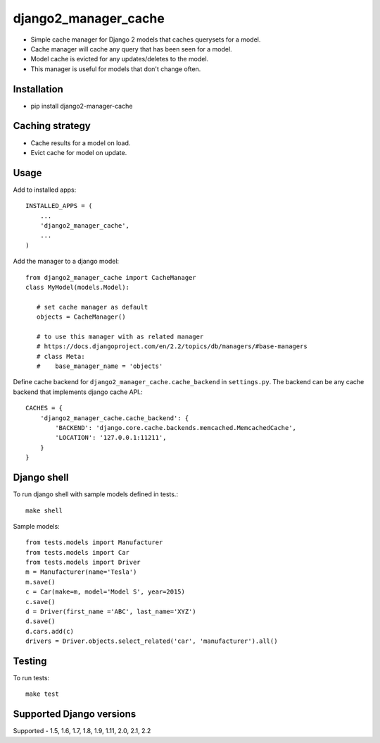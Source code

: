 django2\_manager\_cache
=======================

-  Simple cache manager for Django 2 models that caches querysets for a model.
-  Cache manager will cache any query that has been seen for a model.
-  Model cache is evicted for any updates/deletes to the model.
-  This manager is useful for models that don't change often.

|Build Status| |Coverage Status| |PyPI version|

Installation
------------

-  pip install django2-manager-cache

Caching strategy
----------------

-  Cache results for a model on load.
-  Evict cache for model on update.

Usage
-----

Add to installed apps::


    INSTALLED_APPS = (
        ...
        'django2_manager_cache',
        ...
    )


Add the manager to a django model::

    from django2_manager_cache import CacheManager
    class MyModel(models.Model):

       # set cache manager as default
       objects = CacheManager()

       # to use this manager with as related manager
       # https://docs.djangoproject.com/en/2.2/topics/db/managers/#base-managers
       # class Meta:
       #    base_manager_name = 'objects'


Define cache backend for ``django2_manager_cache.cache_backend`` in
``settings.py``. The backend can be any cache backend that implements
django cache API.::


   CACHES = {
       'django2_manager_cache.cache_backend': {
           'BACKEND': 'django.core.cache.backends.memcached.MemcachedCache',
           'LOCATION': '127.0.0.1:11211',
       }
   }


Django shell
------------

To run django shell with sample models defined in tests.::


    make shell


Sample models::


    from tests.models import Manufacturer
    from tests.models import Car
    from tests.models import Driver
    m = Manufacturer(name='Tesla')
    m.save()
    c = Car(make=m, model='Model S', year=2015)
    c.save()
    d = Driver(first_name ='ABC', last_name='XYZ')
    d.save()
    d.cars.add(c)
    drivers = Driver.objects.select_related('car', 'manufacturer').all()

Testing
-------

To run tests::


    make test


Supported Django versions
-------------------------

Supported - 1.5, 1.6, 1.7, 1.8, 1.9, 1.11, 2.0, 2.1, 2.2



.. |Build Status| image:: https://travis-ci.org/gabomasi/django2_manager_cache.svg?branch=master
   :target: https://travis-ci.org/gabomasi/django2_manager_cache


.. |Coverage Status| image:: https://coveralls.io/repos/github/gabomasi/django2_manager_cache/badge.svg?branch=master
   :target: https://coveralls.io/github/gabomasi/django2_manager_cache?branch=master


.. |PyPI version| image:: https://badge.fury.io/py/django2-manager-cache.svg
   :target: https://pypi.org/project/django2-manager-cache/
